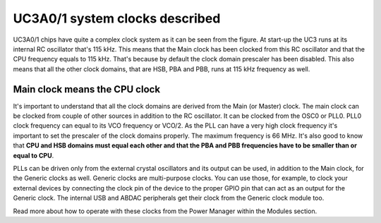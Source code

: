 UC3A0/1 system clocks described
===============================

.. image:: ../images/uc3_clocks.png
    :width: 8 cm
    :align: right
    :target: _images/uc3_clocks.png
    :alt: UC3A0/1 system clocks described

UC3A0/1 chips have quite a complex clock system as it can be seen from the figure. At start-up the UC3 runs at its internal RC oscillator that's 115 kHz. This means that the Main clock has been clocked from this RC oscillator and that the CPU frequency equals to 115 kHz. That's because by default the clock domain prescaler has been disabled. This also means that all the other clock domains, that are HSB, PBA and PBB, runs at 115 kHz frequency as well.

Main clock means the CPU clock
------------------------------

It's important to understand that all the clock domains are derived from the Main (or Master) clock. The main clock can be clocked from couple of other sources in addition to the RC oscillator. It can be clocked from the OSC0 or PLL0. PLL0 clock frequency can equal to its VCO frequency or VCO/2. As the PLL can have a very high clock frequency it's important to set the prescaler of the clock domains properly. The maximum frequency is 66 MHz. It's also good to know that **CPU and HSB domains must equal each other and that the PBA and PBB frequencies have to be smaller than or equal to CPU**.

PLLs can be driven only from the external crystal oscillators and its output can be used, in addition to the Main clock, for the Generic clocks as well. Generic clocks are multi-purpose clocks. You can use those, for example, to clock your external devices by connecting the clock pin of the device to the proper GPIO pin that can act as an output for the Generic clock. The internal USB and ABDAC peripherals get their clock from the Generic clock module too.

Read more about how to operate with these clocks from the Power Manager within the Modules section.
